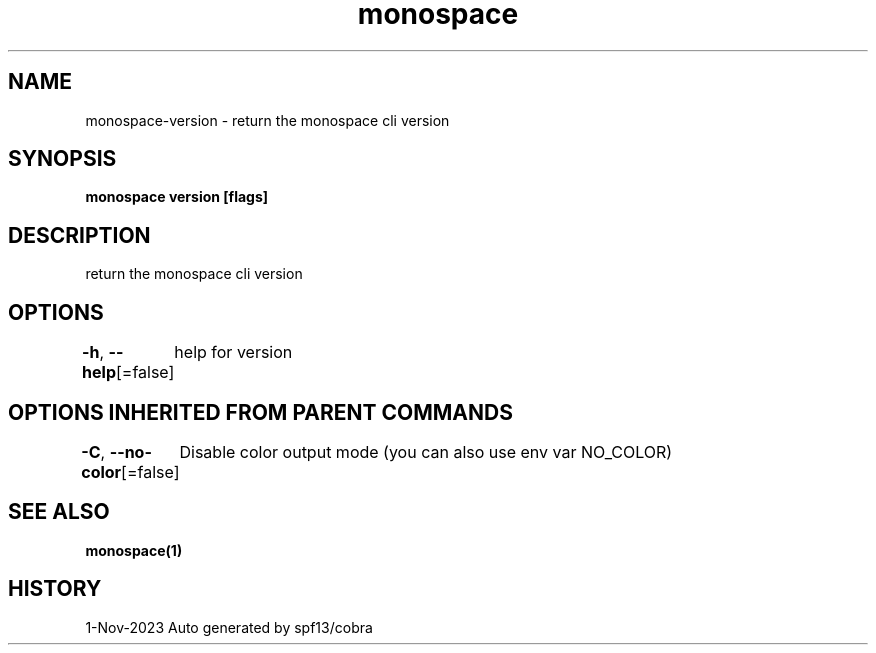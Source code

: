 .nh
.TH "monospace" "1" "Nov 2023" "Auto generated by spf13/cobra" ""

.SH NAME
.PP
monospace-version - return the monospace cli version


.SH SYNOPSIS
.PP
\fBmonospace version [flags]\fP


.SH DESCRIPTION
.PP
return the monospace cli version


.SH OPTIONS
.PP
\fB-h\fP, \fB--help\fP[=false]
	help for version


.SH OPTIONS INHERITED FROM PARENT COMMANDS
.PP
\fB-C\fP, \fB--no-color\fP[=false]
	Disable color output mode (you can also use env var NO_COLOR)


.SH SEE ALSO
.PP
\fBmonospace(1)\fP


.SH HISTORY
.PP
1-Nov-2023 Auto generated by spf13/cobra
